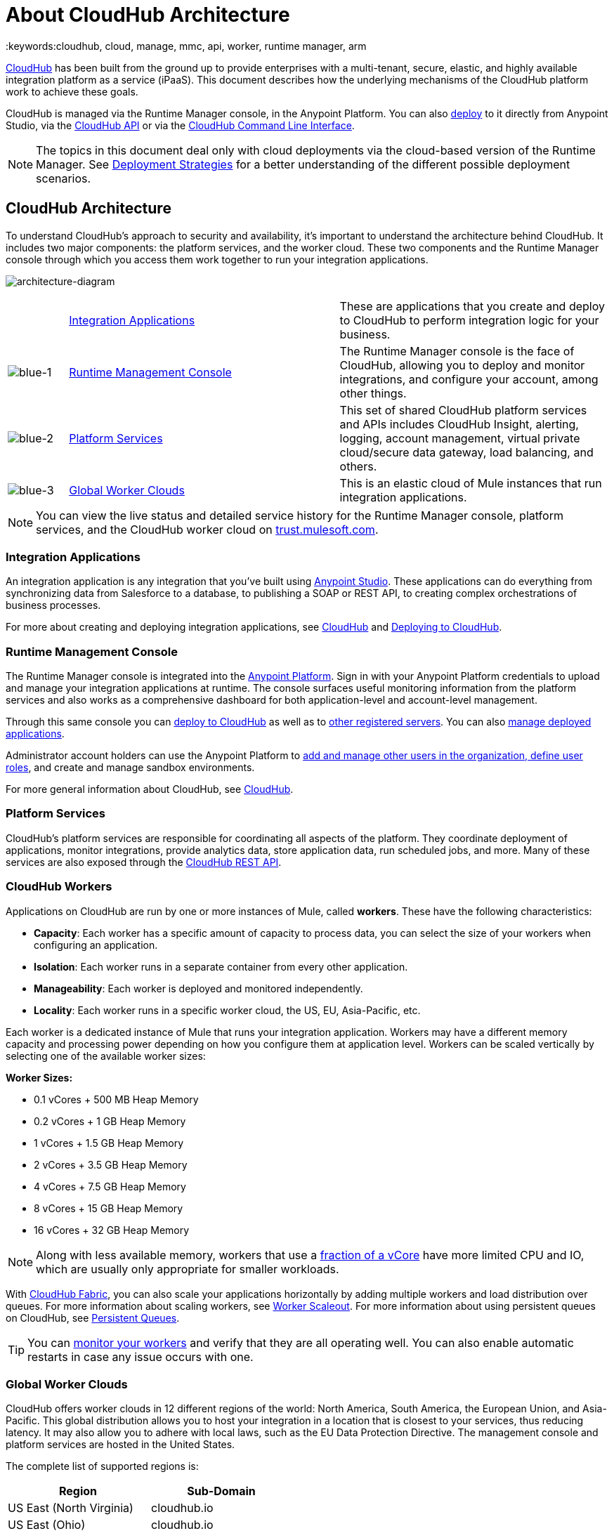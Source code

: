 = About CloudHub Architecture
:keywords:cloudhub, cloud, manage, mmc, api, worker, runtime manager, arm

link:/runtime-manager/cloudhub[CloudHub] has been built from the ground up to provide enterprises with a multi-tenant, secure, elastic, and highly available integration platform as a service (iPaaS). This document describes how the underlying mechanisms of the CloudHub platform work to achieve these goals. 

CloudHub is managed via the Runtime Manager console, in the Anypoint Platform. You can also link:/runtime-manager/deploying-to-cloudhub[deploy] to it directly from Anypoint Studio, via the link:/runtime-manager/cloudhub-api[CloudHub API] or via the link:/runtime-manager/anypoint-platform-cli[CloudHub Command Line Interface].

[NOTE]
====
The topics in this document deal only with cloud deployments via the cloud-based version of the Runtime Manager. See link:/runtime-manager/deployment-strategies[Deployment Strategies] for a better understanding of the different possible deployment scenarios.
====

== CloudHub Architecture


To understand CloudHub’s approach to security and availability, it’s important to understand the architecture behind CloudHub.  It includes two major components: the platform services, and the worker cloud. These two components and the Runtime Manager console through which you access them work together to run your integration applications.

image:architecture-diagram.png[architecture-diagram]

[cols="10a,45a,45a"]
|===
|  |<<Integration Applications>> |These are applications that you create and deploy to CloudHub to perform integration logic for your business.
|image:blue-1.png[blue-1] |<<Runtime Management Console>> |The Runtime Manager console is the face of CloudHub, allowing you to deploy and monitor integrations, and configure your account, among other things.

|image:blue-2.png[blue-2] |<<Platform Services>> |This set of shared CloudHub platform services and APIs includes CloudHub Insight, alerting, logging, account management, virtual private cloud/secure data gateway, load balancing, and others.

|image:blue-3.png[blue-3] |<<Global Worker Clouds>> |This is an elastic cloud of Mule instances that run integration applications.

|===

[NOTE]
You can view the live status and detailed service history for the Runtime Manager console, platform services, and the CloudHub worker cloud on link:http://trust.mulesoft.com/[trust.mulesoft.com].

=== Integration Applications

An integration application is any integration that you've built using link:/getting-started/build-a-hello-world-application[Anypoint Studio]. These applications can do everything from synchronizing data from Salesforce to a database, to publishing a SOAP or REST API, to creating complex orchestrations of business processes.

For more about creating and deploying integration applications, see link:/runtime-manager/cloudhub[CloudHub] and link:/runtime-manager/deploying-to-cloudhub[Deploying to CloudHub].

=== Runtime Management Console

The Runtime Manager console is integrated into the link:https://anypoint.mulesoft.com[Anypoint Platform]. Sign in with your Anypoint Platform credentials to upload and manage your integration applications at runtime. The console surfaces useful monitoring information from the platform services and also works as a comprehensive dashboard for both application-level and account-level management. 

Through this same console you can link:/runtime-manager/deploying-to-cloudhub[deploy to CloudHub] as well as to link:/runtime-manager/deploying-to-your-own-servers[other registered servers]. You can also link:/runtime-manager/managing-deployed-applications[manage deployed applications].

Administrator account holders can use the Anypoint Platform to link:/access-management/managing-permissions[add and manage other users in the organization, define user roles], and create and manage sandbox environments. 

For more general information about CloudHub, see link:/runtime-manager/managing-deployed-applications[CloudHub].

=== Platform Services

CloudHub's platform services are responsible for coordinating all aspects of the platform. They coordinate deployment of applications, monitor integrations, provide analytics data, store application data, run scheduled jobs, and more. Many of these services are also exposed through the link:/runtime-manager/cloudhub-api[CloudHub REST API].

=== CloudHub Workers

Applications on CloudHub are run by one or more instances of Mule, called *workers*. These have the following characteristics:

* *Capacity*: Each worker has a specific amount of capacity to process data, you can select the size of your workers when configuring an application.
* *Isolation*: Each worker runs in a separate container from every other application.
* *Manageability*: Each worker is deployed and monitored independently.
* *Locality*: Each worker runs in a specific worker cloud, the US, EU, Asia-Pacific, etc.

Each worker is a dedicated instance of Mule that runs your integration application. Workers may have a different memory capacity and processing power depending on how you configure them at application level. Workers can be scaled vertically by selecting one of the available worker sizes:

*Worker Sizes:*

* 0.1 vCores + 500 MB Heap Memory
* 0.2 vCores + 1 GB Heap Memory
* 1 vCores + 1.5 GB Heap Memory
* 2 vCores + 3.5 GB Heap Memory
* 4 vCores + 7.5 GB Heap Memory
* 8 vCores + 15 GB Heap Memory
* 16 vCores + 32 GB Heap Memory


[NOTE]
Along with less available memory, workers that use a link:https://aws.amazon.com/ec2/instance-types/#burst[fraction of a vCore] have more limited CPU and IO, which are usually only appropriate for smaller workloads.

With link:/runtime-manager/cloudhub-fabric[CloudHub Fabric], you can also scale your applications horizontally by adding multiple workers and load distribution over queues. For more information about scaling workers, see link:/runtime-manager/cloudhub-fabric[Worker Scaleout]. For more information about using persistent queues on CloudHub, see link:/runtime-manager/cloudhub-fabric[Persistent Queues].

[TIP]
You can link:/runtime-manager/worker-monitoring[monitor your workers] and verify that they are all operating well. You can also enable automatic restarts in case any issue occurs with one.

=== Global Worker Clouds

CloudHub offers worker clouds in 12 different regions of the world: North America, South America, the European Union, and Asia-Pacific. This global distribution allows you to host your integration in a location that is closest to your services, thus reducing latency. It may also allow you to adhere with local laws, such as the EU Data Protection Directive. The management console and platform services are hosted in the United States.

The complete list of supported regions is:

[%header]
|===
|Region|Sub-Domain
|US East (North Virginia)|cloudhub.io
|US East (Ohio)|cloudhub.io
|US West (Oregon)|cloudhub.io
|US West (North California)|cloudhub.io
|Canada (Central)|ca-c1.cloudhub.io
|Brazil (Sao Paulo)|br-s1.cloudhub.io
|Europe (Ireland)|eu.cloudhub.io
|Europe (Frankfurt)|eu.cloudhub.io
|UK (London)|uk-e1.cloudhub.io
|Asia Pacific (Tokyo)|jp-e1.cloudhub.io
|Asia Pacific (Sydney)|au-s1.cloudhub.io
|Asia Pacific (Singapore)|sg-s1.cloudhub.io
|===

The domain provided for your application is based on the region your application is deployed to. For example, if you deploy an application named "myapp" to Canada (Central), the domain used to access the application will be "myapp.ca-c1.cloudhub.io". The load balancer used to route requests reside in the same region as your application.

For more information about deploying applications to different regions, refer to link:/runtime-manager/deploying-to-cloudhub[Deploying to CloudHub]. For more information about CloudHub's security and compliance, download the link:https://www.mulesoft.com/lp/whitepaper/saas/cloud-security[Anypoint Cloud Security & Compliance whitepaper].

=== Workers and Multitenancy

Because different levels of security and isolation are needed depending on the service, the platform provides two different levels of multitenancy.

* First, the worker cloud is a multitenant cloud of virtual machines. These VMs provide the security and isolation needed for your integrations to run custom code without affecting others. 
* Second, the management console and the platform services have a "shared everything" architecture – all tenants share the same web UI, monitoring services, load balancers, etc. These services do not process or transmit your data.

== CloudHub Availability and Scalability

CloudHub has been designed to be highly available and scalable through redundancy, intelligent healing, and zero downtime updates. It also provides customers with the ability to scale and have added reliability through link:/runtime-manager/cloudhub-fabric[CloudHub Fabric]. 

=== Redundant Platform

All of CloudHub's platform services, from load balancing to the API layer, have at least one, built-in layer of redundancy and are available in at least two data centers at all times. All data centers are at least 60 miles apart. This redundancy ensures that even if there is a data center outage, the platform remains available. 

=== Intelligent Healing

CloudHub monitors the worker clouds for any type of problems and provides a self-healing mechanism to recover from problems. If the underlying hardware suffers a failure, the platform migrates your application to a new worker automatically. In the case of an application crash – whether due to a problem with custom code or a bug in the underlying stack – the platform recognizes the crash and can link:/runtime-manager/worker-monitoring#enabling-automatic-restarts[restart the worker automatically]. 

For more information about application monitoring and automatic restarts, see link:/runtime-manager/worker-monitoring[Worker Monitoring].

=== Zero Downtime Updates

CloudHub supports updating your applications at runtime so end users of your HTTP APIs experience zero downtime. While your application update is deploying, CloudHub keeps the old version of your application running. Your domain points to the old version of your application until the newly uploaded version is fully started. This allows you to keep servicing requests from your old application while the new version of your application is starting.

=== CloudHub Fabric

CloudHub Fabric provides scalability, workload distribution, and added reliability to applications on CloudHub. These capabilities are powered by CloudHub's scalable load-balancing service,
link:/runtime-manager/cloudhub-fabric#worker-scaleout[CloudHub Fabric worker scaleout], and link:/runtime-manager/cloudhub-fabric#persistent-queues[persistent queueing] features.

==== Worker Scale-Out and Data Center Redundancy

With link:/runtime-manager/cloudhub-fabric[CloudHub Fabric], you can add multiple workers to your application to make it horizontally scale. This also adds additional reliability. CloudHub automatically distributes multiple workers for the same application across two or more datacenters for maximum reliability.

When deploying your application to two or more workers, the HTTP load balancing service distributes requests across these workers, allowing you to scale your services horizontally. Requests are distributed on a round-robin basis.

==== Persistent Queues

Persistent queues ensure zero message loss and allow you to distribute non-HTTP workloads across a set of workers. For example, if your application is deployed to more than one worker, persistent queues allow interworker communication and workload distribution. If a large file is placed in the queue, your workers can divide it up and process it in parallel.

Persistent queues also guarantee delivery of your messages; even if one or more workers or datacenters go down, persistent queues facilitate disaster recovery and provide resilience to hardware or application failures.

For more details about worker scale-out and persistent queues, refer to link:/runtime-manager/cloudhub-fabric[CloudHub Fabric].

== Security

CloudHub architecture provides a secure platform for your integrations.

Securing your payload data is critically important. To this end, CloudHub does not inspect, store, or otherwise interact directly with payload data. CloudHub workers provide a secure facility for transmitting and processing data by giving each application its own virtual machine. This ensures complete isolation between tenants for payload security, and isolation from other tenants’ code. 

CloudHub collects monitoring, analytics, and log data from CloudHub workers and may perform actions on behalf of the user on CloudHub workers. All communication between CloudHub platform services and the worker cloud is secured using SSL with client certificate authentication. This ensures that unauthorized parties cannot read data and that they cannot initiate unauthorized actions.

link:/runtime-manager/secure-application-properties[Secure properties] can also be loaded as part of your application bundle. If a property is flagged as secure, it won't be viewable even through the Runtime Manager console, in fact, it is never propagated anywhere outside the CloudHub worker running the application.

For more information about MuleSoft’s approach to security, please see the link:http://mulesoft.com/downloads/whitepapers/security-whitepaper.pdf[Anypoint Cloud Security & Compliance whitepaper].

== See Also

* link:/runtime-manager/cloudhub-networking-guide[CloudHub Networking Guide].
* link:/runtime-manager/cloudhub-faq[CloudHub FAQ].
* link:/runtime-manager/deployment-strategies[Deployment Strategies].
* link:/runtime-manager/maintenance-and-upgrade-policy[Maintenance and Upgrade Policy].
* link:http://forums.mulesoft.com[forums] resources.
* link:http://status.mulesoft.com/[status.mulesoft.com].
